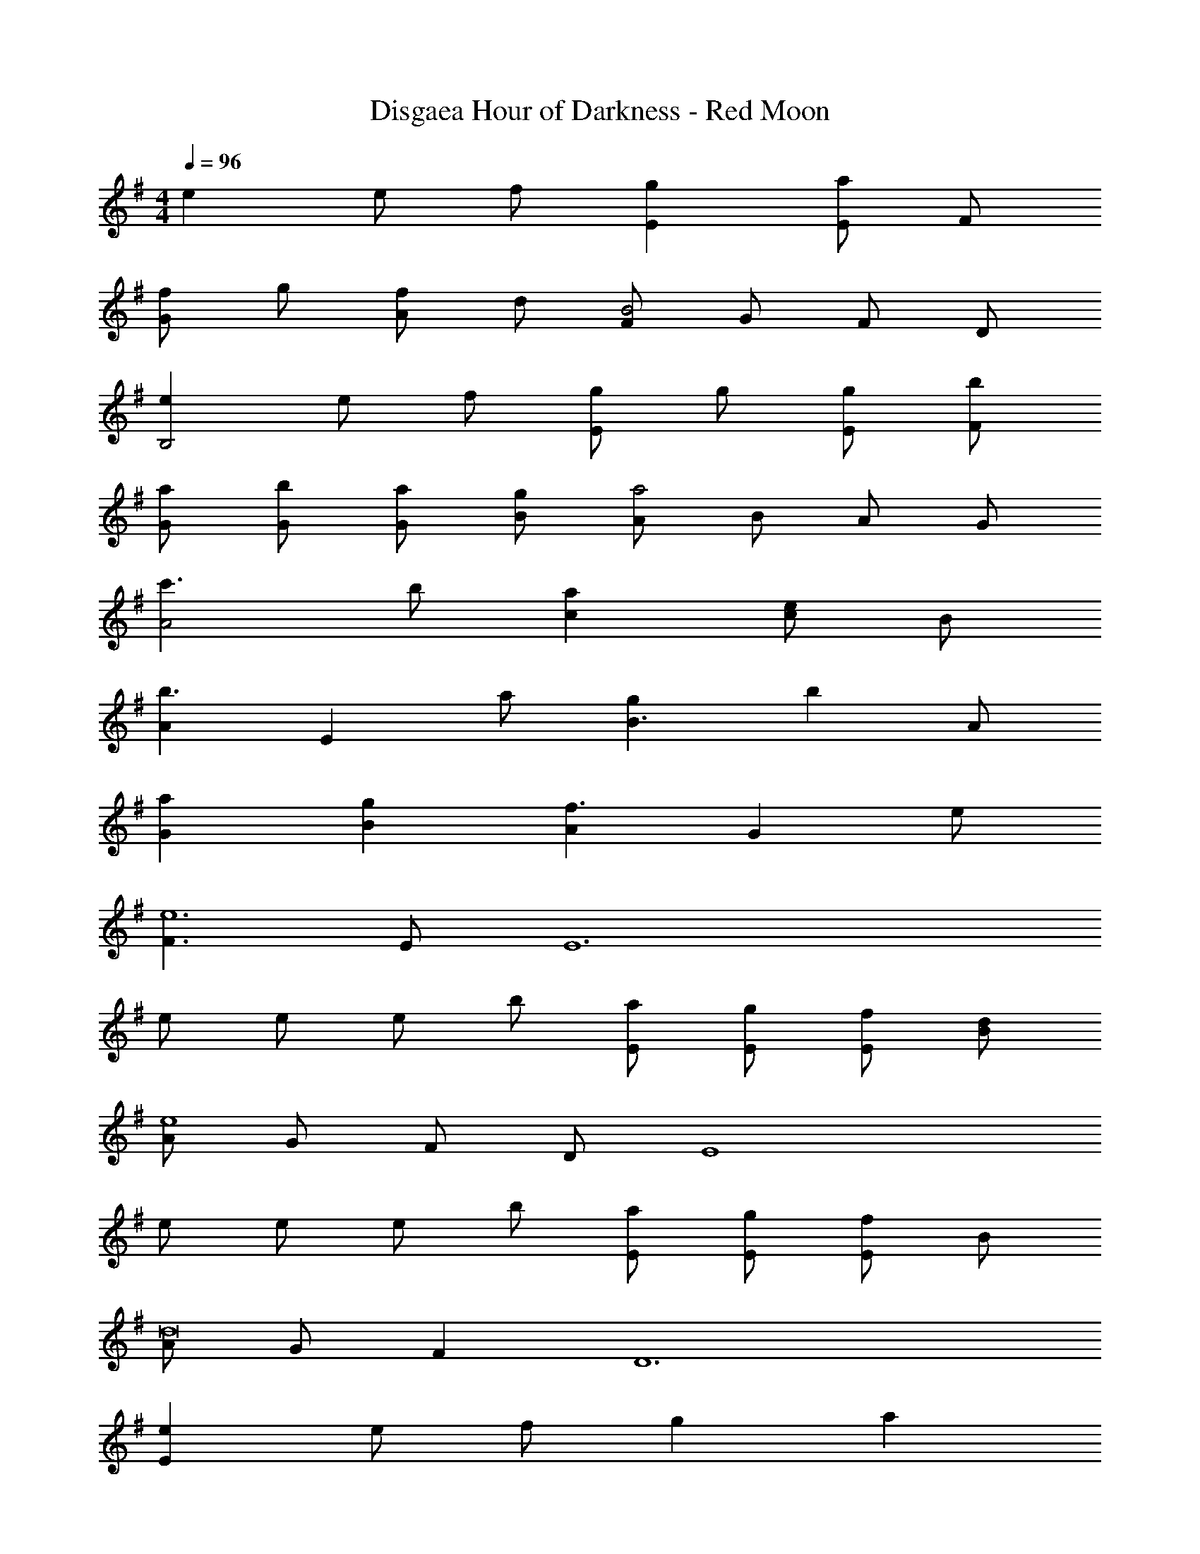 X: 1
T: Disgaea Hour of Darkness - Red Moon
Z: ABC Generated by Starbound Composer v0.8.7
L: 1/4
M: 4/4
Q: 1/4=96
K: G
e e/ f/ [gE] [E/a] F/ 
[f/G] g/ [f/A] d/ [F/B2] G/ F/ D/ 
[eB,2] e/ f/ [g/E] g/ [g/E/] [b/F/] 
[a/G/] [b/G/] [a/G/] [g/B/] [A/a2] B/ A/ G/ 
[c'3/A2] b/ [ac] [c/e] B/ 
[Ab3/] [z/E] a/ [gB3/] [z/b] A/ 
[aG] [gB] [Af3/] [z/G] e/ 
[F3/e6] E/ [z4E6] 
e/ e/ e/ b/ [a/E/] [g/E/] [f/E/] [d/B/] 
[A/e4] G/ F/ D/ [z2E4] 
e/ e/ e/ b/ [a/E/] [g/E/] [E/f] B/ 
[A/d8] G/ F D6 
[eE] e/ f/ g a 
f/ g/ f/ d/ B2 
e e/ f/ g/ g/ g/ b/ 
a/ b/ a/ g/ a2 
[c'3/A2] b/ [ac] [c/e] B/ 
[Ab3/] [z/E] a/ [gB3/] [z/b] A/ 
[aG] [gB] [Af3/] [z/G] e/ 
[F3/e4] E/ E2 
[e/B,/] [e/A,/] [e/B,/] [b/E/] [a/D/] [g/E/] [f/D/] [d/C/] 
[eB,] [e/B,/] [e/E/] [e/B,/] [d/A,/] [e3B,3] 
[e/B,/] [e/A,/] [e/B,/] [b/E/] [a/D/] [g/D/] [fD] 
[d3A,3] d 
e3/ d/ e e/ d/ 
e4 
